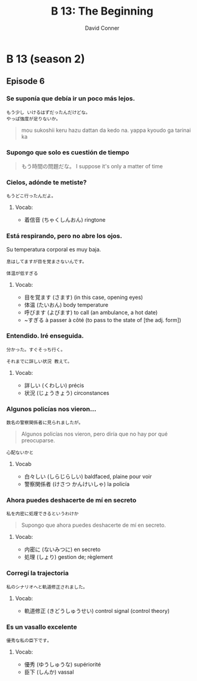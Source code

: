 #+TITLE: B 13: The Beginning
#+AUTHOR: David Conner
#+DESCRIPTION:
#+PROPERTY:
#+STARTUP: content


* B 13 (season 2)

** Episode 6

*** Se suponía que debía ir un poco más lejos.

#+begin_src translate :src ja :dest fr,es,it :results list
もう少し いけるはずだったんだけどな。
やっぱ強度が足りないか。
#+end_src

#+RESULTS:
- ("fr" "J'aurais dû pouvoir y aller un peu plus longtemps. N'est-ce pas assez fort?")
- ("es" "Debería haber podido ir un poco más. ¿No es lo suficientemente fuerte?")
- ("it" "Avrei dovuto resistere ancora un po '. Non è abbastanza forte?")

#+begin_quote
mou sukoshii keru hazu dattan da kedo na.
yappa kyoudo ga tarinai ka
#+end_quote


*** Supongo que solo es cuestión de tiempo

#+begin_quote
もう時間の問題だな。
I suppose it's only a matter of time
#+end_quote


*** Cielos, adónde te metiste?

#+begin_src translate :src ja :dest fr,es,it
もうどこ行ったんだよ。
#+end_src

#+RESULTS:
| fr | Où étais-tu?       |
| es | ¿Dónde has estado? |
| it | Dove sei stato?    |

**** Vocab:
+ 着信音 (ちゃくしんおん) ringtone

*** Está respirando, pero no abre los ojos.

Su temperatura corporal es muy baja.

#+begin_src translate :src ja :dest fr,es,it
‪息はしてますが‬目を覚まさないんです。
#+end_src

#+RESULTS:
| fr | Je respire, mais je ne me réveille pas. |
| es | Respiro, pero no me despierto.          |
| it | Respiro, ma non mi sveglio.             |

#+begin_src translate :src ja :dest fr,es,it
体温が低すぎる
#+end_src

#+RESULTS:
| fr | La température corporelle est trop basse   |
| es | La temperatura corporal es demasiado baja. |
| it | La temperatura corporea è troppo bassa     |


**** Vocab:
+ 目を覚ます (さます)  (in this case, opening eyes)
+ 体温 (たいおん) body temperature
+ 呼びます (よびます) to call (an ambulance, a hot date)
+ ~すぎる à passer à côté (to pass to the state of [the adj. form])

*** Entendido. Iré enseguida.

#+begin_src translate :src ja :dest fr,es,it,ru,el
分かった。すぐそっち行く。
#+end_src

#+RESULTS:
| fr | Tu as compris. J'y vais bientôt. |
| es | Lo entiendes. Iré allí pronto.   |
| it | Hai capito. Ci vado presto.      |
| ru | Ты понял. Я скоро туда пойду.    |
| el | Τόπιασες. Θα πάω εκεί σύντομα.   |

#+begin_src translate :src ja :dest fr,es,it,ru,el
それまでに詳しい状況 教えて。
#+end_src

#+RESULTS:
| fr | Veuillez me dire la situation détaillée d'ici là.          |
| es | Por favor, cuénteme la situación detallada para entonces.  |
| it | Per favore dimmi la situazione dettagliata per allora.     |
| ru | Расскажите, пожалуйста, к тому времени подробную ситуацию. |
| el | Παρακαλώ πείτε μου τη λεπτομερή κατάσταση μέχρι τότε.      |

**** Vocab:
+ 詳しい (くわしい) précis
+ 状況 (じょうきょう) circonstances

*** Algunos policías nos vieron...

#+begin_src translate :src ja :dest fr,es,it
数名の警察関係者に見られましたが。
#+end_src

#+RESULTS:
| fr | Il a été vu par plusieurs policiers.        |
| es | Fue visto por varios policías.              |
| it | È stato visto da diversi agenti di polizia. |

#+begin_quote
Algunos policías nos vieron, pero diría que no hay por qué preocuparse.
#+end_quote

#+begin_src translate :src ja :dest fr,es,it :results list
心配ないかと‬
#+end_src

**** Vocab
+ 白々しい‬ (しらじらしい) baldfaced, plaine pour voir
+ 警察関係者 (けさつ かんけいしゃ) la policía


*** Ahora puedes deshacerte de mí en secreto

#+begin_src translate :src ja :dest fr,es,it,ru,el
私を内密に処理できるというわけか
#+end_src

#+RESULTS:
| fr | Vous pouvez me gérer en toute confidentialité |
| es | Puedes manejarme confidencialmente            |
| it | Puoi trattarmi in modo confidenziale          |
| ru | Вы можете обращаться со мной конфиденциально  |
| el | Μπορείτε να με χειριστείτε εμπιστευτικά       |

#+begin_quote
Supongo que ahora puedes deshacerte de mí en secreto.
#+end_quote

**** Vocab:
+ 内密に (ないみつに) en secreto
+ 処理 (しょり) gestion de; règlement

*** Corregí la trajectoria

#+begin_src translate :src ja :dest fr,es,it
私のシナリオへと‬軌道修正されました。
#+end_src

#+RESULTS:
| fr | La trajectoire a été corrigée à mon scénario.        |
| es | La trayectoria se ha corregido a mi escenario.       |
| it | La traiettoria è stata corretta per il mio scenario. |

**** Vocab:
+ 軌道修正 (きどうしゅうせい) control signal (control theory)


*** Es un vasallo excelente

#+begin_src translate :src ja :dest fr,es,it,ru,el
優秀な私の臣下です‬。
#+end_src

#+RESULTS:
| fr | Je suis un excellent vassal |
| es | Soy un excelente vasallo    |
| it | Sono un eccellente vassallo |
| ru | Я отличный вассал           |
| el | Είμαι εξαιρετικός υποτελής  |

**** Vocab:
+ 優秀 (ゆうしゅうな) supériorité
+ 臣下 (しんか) vassal
